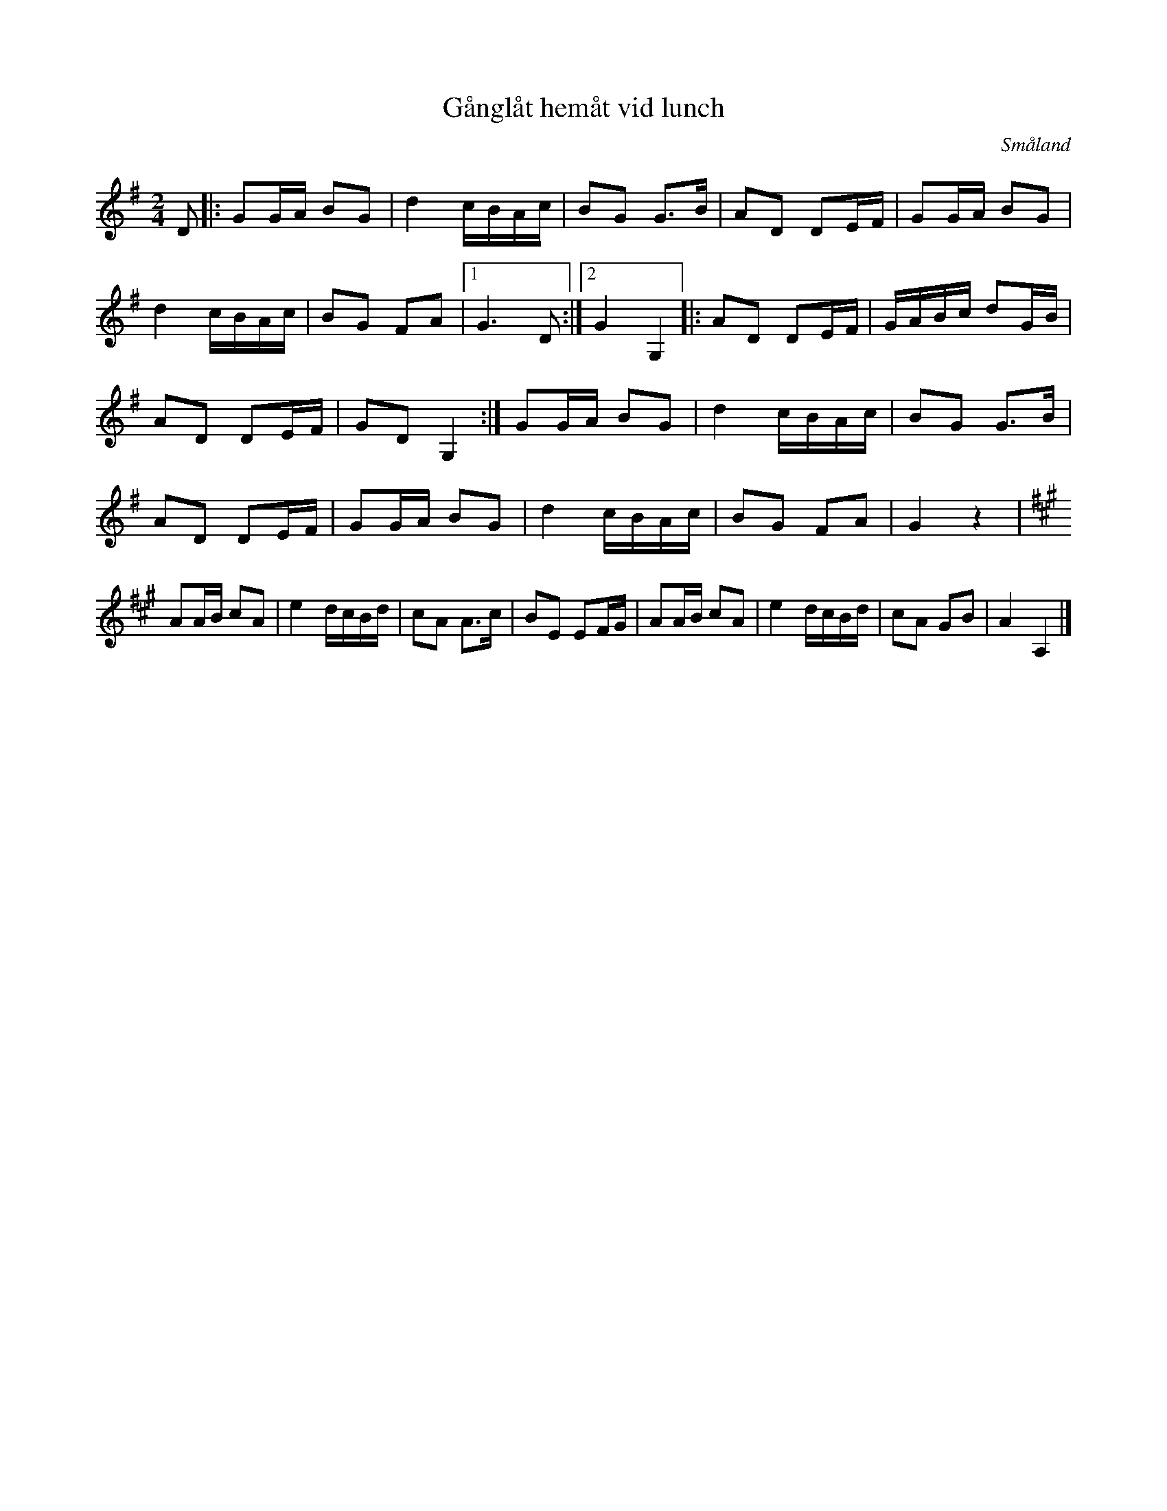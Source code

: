 %%abc-charset utf-8

X:1
T:Gånglåt hemåt vid lunch
R:Gånglåt
O:Småland
M:2/4
L:1/8
K:G
Z:Bo Bernvill
D|: GG/2A/2 BG | d2 c/2B/2A/2c/2 | BG G3/2B/2 | AD DE/2F/2 | GG/2A/2 BG | d2 c/2B/2A/2c/2 | BG FA |1 G3 D :|2 G2 G,2 |: AD DE/2F/2 | G/2A/2B/2c/2 dG/2B/2 | AD DE/2F/2 | GD G,2 :| GG/2A/2 BG | d2 c/2B/2A/2c/2 | BG G3/2B/2 | AD DE/2F/2 | GG/2A/2 BG | d2 c/2B/2A/2c/2 | BG FA | G2 z2 |[K:A] AA/2B/2 cA | e2 d/2c/2B/2d/2 | cA A3/2c/2 | BE EF/2G/2 | AA/2B/2 cA | e2 d/2c/2B/2d/2 | cA GB | A2 A,2 |]


